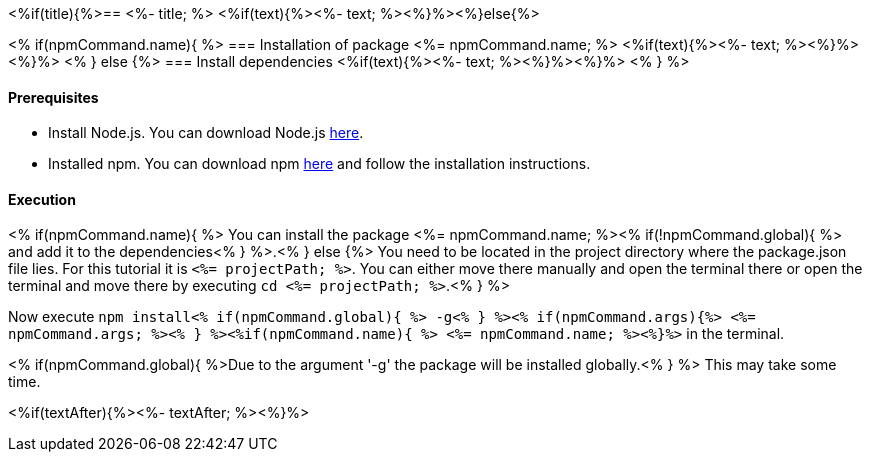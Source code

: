 <%if(title){%>== <%- title; %>
<%if(text){%><%- text; %><%}%><%}else{%>

<% if(npmCommand.name){ %>
=== Installation of package <%= npmCommand.name; %>
<%if(text){%><%- text; %><%}%><%}%>
<% } else {%>
=== Install dependencies
<%if(text){%><%- text; %><%}%><%}%>
<% } %>

==== Prerequisites

* Install Node.js. You can download Node.js https://nodejs.org/en/download/[here].
* Installed npm. You can download npm https://www.npmjs.com/get-npm[here] and follow the installation instructions.

==== Execution
<% if(npmCommand.name){ %>
You can install the package <%= npmCommand.name; %><% if(!npmCommand.global){ %> and add it to the dependencies<% } %>.<% } else {%>
You need to be located in the project directory where the package.json file lies.
For this tutorial it is `<%= projectPath; %>`. You can either move there manually and open the terminal there or open the terminal and move there by executing `cd <%= projectPath; %>`.<% } %>

Now execute `npm install<% if(npmCommand.global){ %> -g<% } %><% if(npmCommand.args){%> <%= npmCommand.args; %><% } %><%if(npmCommand.name){ %> <%= npmCommand.name; %><%}%>` in the terminal.

<% if(npmCommand.global){ %>Due to the argument '-g' the package will be installed globally.<% } %>
This may take some time.

<%if(textAfter){%><%- textAfter; %><%}%>

